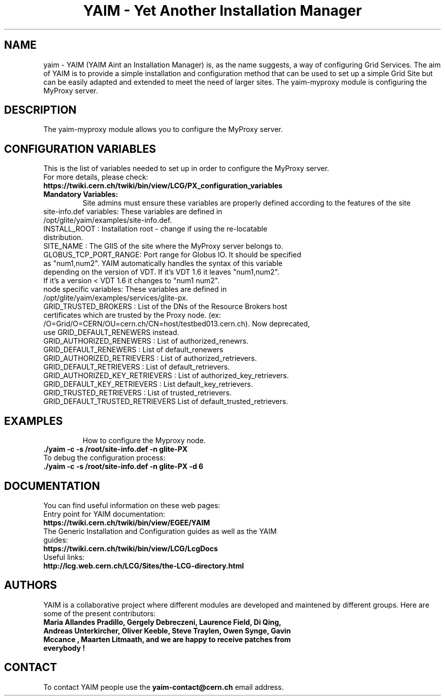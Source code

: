 .TH "YAIM - Yet Another Installation Manager" 1
.SH NAME
yaim \- YAIM (YAIM Aint an Installation Manager) is, as the name suggests, a way of configuring Grid Services. 
The aim of YAIM is to provide a simple installation and configuration method that can be used to set up a simple Grid Site 
but can be easily adapted and extended to meet the need of larger sites. The yaim-myproxy module is configuring the MyProxy server.

.SH DESCRIPTION
The yaim-myproxy module allows you to configure the MyProxy server.

.SH CONFIGURATION VARIABLES
This is the list of variables needed to set up in order to configure the MyProxy server.
.TP
For more details, please check:
.TP 
.B  https://twiki.cern.ch/twiki/bin/view/LCG/PX_configuration_variables
.TP
.B Mandatory Variables: 
Site admins must ensure these variables are properly defined according to the features of the site
.TP
site-info.def variables: These variables are defined in /opt/glite/yaim/examples/site-info.def. 
.TP
INSTALL_ROOT : Installation root - change if using the re-locatable distribution. 
.TP
SITE_NAME : The GIIS of the site where the MyProxy server belongs to. 
.TP
GLOBUS_TCP_PORT_RANGE: Port range for Globus IO. It should be specified as "num1,num2". YAIM automatically handles the syntax of this variable depending on the version of VDT. If it's VDT 1.6 it leaves "num1,num2". If it's a version < VDT 1.6 it changes to "num1 num2". 
.TP
.TP
node specific variables: These variables are defined in /opt/glite/yaim/examples/services/glite-px.
.TP
GRID_TRUSTED_BROKERS : List of the DNs of the Resource Brokers host certificates which are trusted by the Proxy node. (ex: /O=Grid/O=CERN/OU=cern.ch/CN=host/testbed013.cern.ch). Now deprecated, use GRID_DEFAULT_RENEWERS instead.
.TP
GRID_AUTHORIZED_RENEWERS : List of authorized_renewrs.       
.TP
GRID_DEFAULT_RENEWERS : List of default_renewers
.TP
GRID_AUTHORIZED_RETRIEVERS : List of authorized_retrievers.
.TP
GRID_DEFAULT_RETRIEVERS : List of default_retrievers.
.TP
GRID_AUTHORIZED_KEY_RETRIEVERS : List of authorized_key_retrievers.
.TP
GRID_DEFAULT_KEY_RETRIEVERS  : List default_key_retrievers.
.TP
GRID_TRUSTED_RETRIEVERS : List of trusted_retrievers.
.TP
GRID_DEFAULT_TRUSTED_RETRIEVERS List of default_trusted_retrievers.
.TP

.SH EXAMPLES
How to configure the Myproxy node.
.TP
.B ./yaim -c -s /root/site-info.def -n glite-PX
.TP
To debug the configuration process:
.TP
.B ./yaim -c -s /root/site-info.def -n glite-PX -d 6 

.SH DOCUMENTATION
You can find useful information on these web pages:
.TP
Entry point for YAIM documentation:
.TP
.B  https://twiki.cern.ch/twiki/bin/view/EGEE/YAIM
.TP
The Generic Installation and Configuration guides as well as the YAIM guides:
.TP
.B https://twiki.cern.ch/twiki/bin/view/LCG/LcgDocs
.TP
Useful links:
.TP
.B  http://lcg.web.cern.ch/LCG/Sites/the-LCG-directory.html

.SH AUTHORS
YAIM is a collaborative project where different modules are developed and maintened by different 
groups. Here are some of the present contributors:
.TP
.B Maria Allandes Pradillo, Gergely Debreczeni, Laurence Field, \
Di Qing, Andreas Unterkircher, Oliver Keeble, Steve Traylen, Owen Synge, Gavin Mccance , Maarten Litmaath, \
and we are happy to receive patches from everybody !

.SH CONTACT
To contact YAIM people use the 
.B yaim-contact@cern.ch 
email address. 

